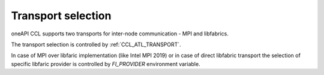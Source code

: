 Transport selection
===================

oneAPI CCL supports two transports for inter-node communication - MPI and libfabrics.

The transport selection is controlled by :ref:`CCL_ATL_TRANSPORT`.

In case of MPI over libfaric implementation (like Intel MPI 2019) or in case of direct libfabric transport the selection of specific libfaric provider is controlled by `FI_PROVIDER` environment variable.
